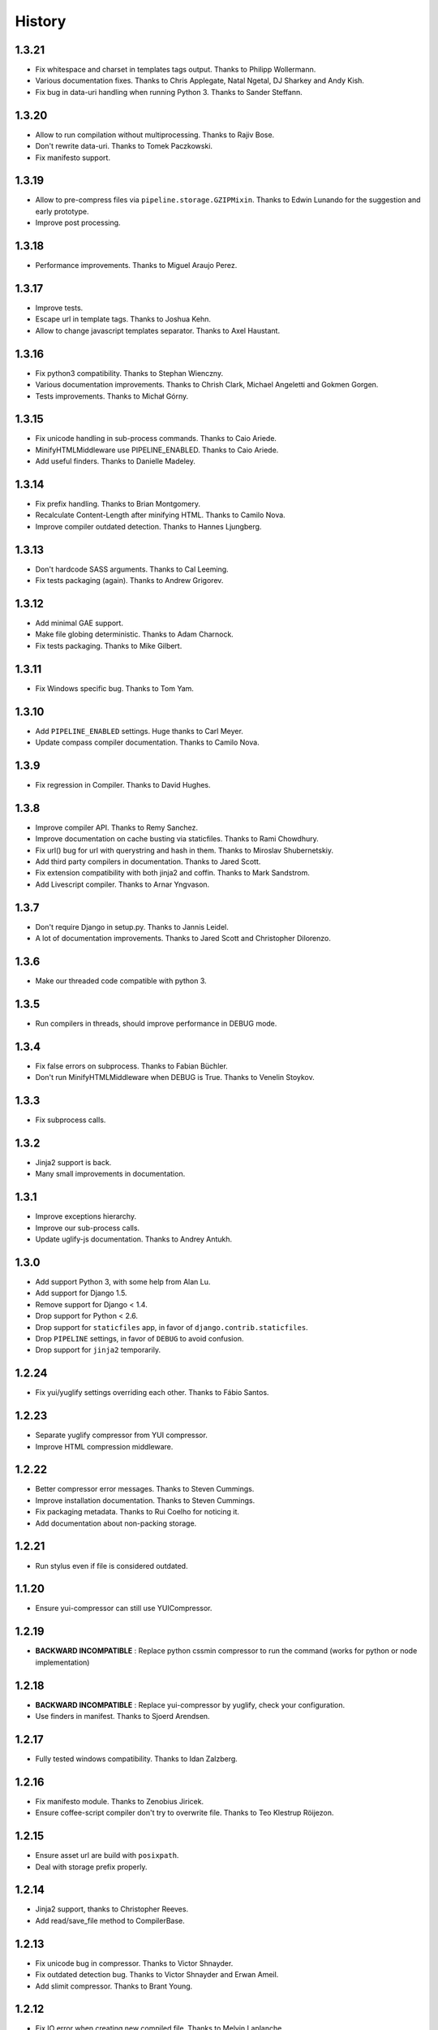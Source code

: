 .. :changelog:

History
=======

1.3.21
------

* Fix whitespace and charset in templates tags output. Thanks to Philipp Wollermann.
* Various documentation fixes. Thanks to Chris Applegate, Natal Ngetal, DJ Sharkey and Andy Kish.
* Fix bug in data-uri handling when running Python 3. Thanks to Sander Steffann.

1.3.20
------

* Allow to run compilation without multiprocessing. Thanks to Rajiv Bose.
* Don't rewrite data-uri. Thanks to Tomek Paczkowski.
* Fix manifesto support.

1.3.19
------

* Allow to pre-compress files via ``pipeline.storage.GZIPMixin``. Thanks to Edwin Lunando for the suggestion and early prototype.
* Improve post processing.

1.3.18
------

* Performance improvements. Thanks to Miguel Araujo Perez.

1.3.17
------

* Improve tests.
* Escape url in template tags. Thanks to Joshua Kehn.
* Allow to change javascript templates separator. Thanks to Axel Haustant.

1.3.16
------

* Fix python3 compatibility. Thanks to Stephan Wienczny.
* Various documentation improvements. Thanks to Chrish Clark, Michael Angeletti and Gokmen Gorgen.
* Tests improvements. Thanks to Michał Górny.

1.3.15
------

* Fix unicode handling in sub-process commands. Thanks to Caio Ariede.
* MinifyHTMLMiddleware use PIPELINE_ENABLED. Thanks to Caio Ariede.
* Add useful finders. Thanks to Danielle Madeley.

1.3.14
------

* Fix prefix handling. Thanks to Brian Montgomery.
* Recalculate Content-Length after minifying HTML. Thanks to Camilo Nova.
* Improve compiler outdated detection. Thanks to Hannes Ljungberg.

1.3.13
------

* Don't hardcode SASS arguments. Thanks to Cal Leeming.
* Fix tests packaging (again). Thanks to Andrew Grigorev.

1.3.12
------

* Add minimal GAE support.
* Make file globing deterministic. Thanks to Adam Charnock.
* Fix tests packaging. Thanks to Mike Gilbert.

1.3.11
------

* Fix Windows specific bug. Thanks to Tom Yam.

1.3.10
------

* Add ``PIPELINE_ENABLED`` settings. Huge thanks to Carl Meyer.
* Update compass compiler documentation. Thanks to Camilo Nova.

1.3.9
-----

* Fix regression in Compiler. Thanks to David Hughes.

1.3.8
-----

* Improve compiler API. Thanks to Remy Sanchez.
* Improve documentation on cache busting via staticfiles. Thanks to Rami Chowdhury.
* Fix url() bug for url with querystring and hash in them. Thanks to Miroslav Shubernetskiy.
* Add third party compilers in documentation. Thanks to Jared Scott.
* Fix extension compatibility with both jinja2 and coffin. Thanks to Mark Sandstrom.
* Add Livescript compiler. Thanks to Arnar Yngvason.

1.3.7
-----

* Don't require Django in setup.py. Thanks to Jannis Leidel.
* A lot of documentation improvements. Thanks to Jared Scott and Christopher Dilorenzo.

1.3.6
-----

* Make our threaded code compatible with python 3.

1.3.5
-----

* Run compilers in threads, should improve performance in DEBUG mode.

1.3.4
-----

* Fix false errors on subprocess. Thanks to Fabian Büchler.
* Don't run MinifyHTMLMiddleware when DEBUG is True. Thanks to Venelin Stoykov.

1.3.3
-----

* Fix subprocess calls.

1.3.2
-----

* Jinja2 support is back.
* Many small improvements in documentation.

1.3.1
-----

* Improve exceptions hierarchy.
* Improve our sub-process calls.
* Update uglify-js documentation. Thanks to Andrey Antukh.

1.3.0
-----

* Add support Python 3, with some help from Alan Lu.
* Add support for Django 1.5.
* Remove support for Django < 1.4.
* Drop support for Python < 2.6.
* Drop support for ``staticfiles`` app, in favor of ``django.contrib.staticfiles``.
* Drop ``PIPELINE`` settings, in favor of ``DEBUG`` to avoid confusion.
* Drop support for ``jinja2`` temporarily.

1.2.24
------

* Fix yui/yuglify settings overriding each other. Thanks to Fábio Santos.

1.2.23
------

* Separate yuglify compressor from YUI compressor.
* Improve HTML compression middleware.

1.2.22
------

* Better compressor error messages. Thanks to Steven Cummings.
* Improve installation documentation. Thanks to Steven Cummings.
* Fix packaging metadata. Thanks to Rui Coelho for noticing it.
* Add documentation about non-packing storage.

1.2.21
------

* Run stylus even if file is considered outdated.

1.1.20
------

* Ensure yui-compressor can still use YUICompressor.

1.2.19
------

* **BACKWARD INCOMPATIBLE** : Replace python cssmin compressor to run the command (works for python or node implementation)

1.2.18
------

* **BACKWARD INCOMPATIBLE** : Replace yui-compressor by yuglify, check your configuration.
* Use finders in manifest. Thanks to Sjoerd Arendsen.

1.2.17
------

* Fully tested windows compatibility. Thanks to Idan Zalzberg.

1.2.16
------

* Fix manifesto module. Thanks to Zenobius Jiricek.
* Ensure coffee-script compiler don't try to overwrite file. Thanks to Teo Klestrup Röijezon.

1.2.15
------

* Ensure asset url are build with ``posixpath``.
* Deal with storage prefix properly.

1.2.14
------

* Jinja2 support, thanks to Christopher Reeves.
* Add read/save_file method to CompilerBase.

1.2.13
------

* Fix unicode bug in compressor. Thanks to Victor Shnayder.
* Fix outdated detection bug. Thanks to Victor Shnayder and Erwan Ameil.
* Add slimit compressor. Thanks to Brant Young.

1.2.12
------

* Fix IO error when creating new compiled file. Thanks to Melvin Laplanche.

1.2.11
------

* Add a small contribution guide
* Add mimetype settings for sass and scss
* Change compiler interface to let compiler determine if file is outdated

1.2.10
------

* Use ``/usr/bin/env`` by default to find compiler executable. Thanks to Michael Weibel.
* Allow to change embed settings : max size and directory. Thanks to Pierre Drescher.
* Some documentation improvements. Thanks to Florent Messa.

1.2.9
-----

* Don't compile non-outdated files.
* Add non-packing storage.

1.2.8
-----

* Fix bugs in our glob implementation.


1.2.7
-----

* Many documentation improvements. Thanks to Alexis Svinartchouk.
* Improve python packaging.
* Don't write silently to STATIC_ROOT when we shouldn't.
* Accept new .sass extension in SASSCompiler. Thanks to Jonas Geiregat for the report.


1.2.6
-----

* New lines in templates are now escaper rather than deleted. Thanks to Trey Smith for the report and the patch.
* Improve how we find where to write compiled file. Thanks to sirex for the patch.


1.2.5
-----

* Fix import error for cssmin and jsmin compressors. Thanks to Berker Peksag for the report.
* Fix error with default template function. Thanks to David Charbonnier for the patch and report.


1.2.4
-----

* Fix encoding problem.
* Improve storage documentation
* Add mention of the IRC channel #django-pipeline in documentation


1.2.3
-----

* Fix javascript mime type bug. Thanks to Chase Seibert for the report.


1.2.2.1
-------

* License clarification. Thanks to Dmitry Nezhevenko for the report.


1.2.2
-----

* Allow to disable javascript closure wrapper with ``PIPELINE_DISABLE_WRAPPER``.
* Various improvements to documentation.
* Slightly improve how we find where to write compiled file.
* Simplify module hierarchy.
* Allow templatetag to output mimetype to be able to use less.js and other javascript compilers.


1.2.1
-----

* Fixing a bug in ``FinderStorage`` when using prefix in staticfiles. Thanks to Christian Hammond for the report and testing.
* Make ``PIPELINE_ROOT`` defaults more sane. Thanks to Konstantinos Pachnis for the report.


1.2.0
-----

* Dropped ``synccompress`` command in favor of staticfiles ``collecstatic`` command.
* Added file versionning via staticfiles ``CachedStaticFilesStorage``.
* Added a default js template language.
* Dropped ``PIPELINE_AUTO`` settings in favor of simple ``PIPELINE``.
* Renamed ``absolute_asset_paths`` to ``absolute_paths`` for brevity.
* Made packages lazy to avoid doing unnecessary I/O.
* Dropped ``external_urls`` support for now.
* Add cssmin compressor. Thanks to Steven Cummings.
* Jsmin is no more bundle with pipeline.
